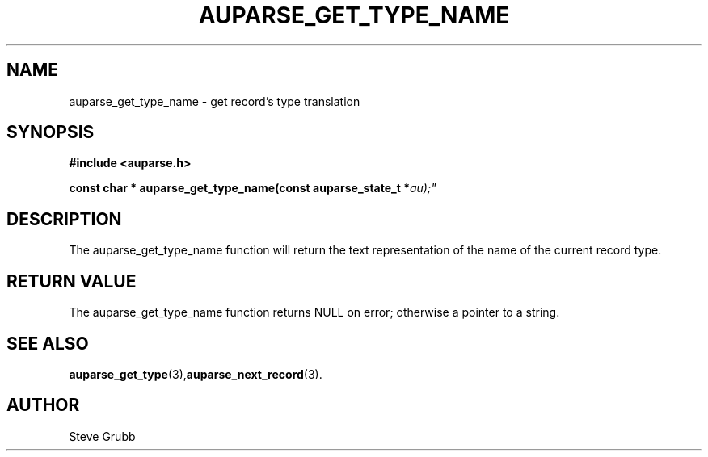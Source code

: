 .TH "AUPARSE_GET_TYPE_NAME" "3" "Mar 2016" "Red Hat" "Linux Audit API"
.SH NAME
auparse_get_type_name \- get record's type translation
.SH "SYNOPSIS"
.B #include <auparse.h>
.sp
.BI "const char * auparse_get_type_name(const auparse_state_t *" au);"

.SH "DESCRIPTION"

The auparse_get_type_name function will return the text representation of the name of the current record type.

.SH "RETURN VALUE"

The auparse_get_type_name function returns NULL on error; otherwise a pointer to a string.

.SH "SEE ALSO"

.BR auparse_get_type (3), auparse_next_record (3).

.SH AUTHOR
Steve Grubb
